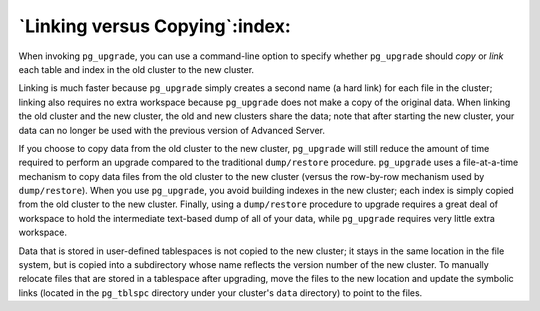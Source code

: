 .. raw:: latex

   \newpage

.. _linking_versus_copying:

`Linking versus Copying`:index:
-------------------------------

When invoking ``pg_upgrade``, you can use a command-line option to specify
whether ``pg_upgrade`` should *copy* or *link* each table and index in the
old cluster to the new cluster.

Linking is much faster because ``pg_upgrade`` simply creates a second name
(a hard link) for each file in the cluster; linking also requires no
extra workspace because ``pg_upgrade`` does not make a copy of the original
data. When linking the old cluster and the new cluster, the old and new
clusters share the data; note that after starting the new cluster, your
data can no longer be used with the previous version of Advanced Server.

If you choose to copy data from the old cluster to the new cluster,
``pg_upgrade`` will still reduce the amount of time required to perform an
upgrade compared to the traditional ``dump/restore`` procedure. ``pg_upgrade``
uses a file-at-a-time mechanism to copy data files from the old cluster
to the new cluster (versus the row-by-row mechanism used by
``dump/restore``). When you use ``pg_upgrade``, you avoid building indexes in
the new cluster; each index is simply copied from the old cluster to the
new cluster. Finally, using a ``dump/restore`` procedure to upgrade requires
a great deal of workspace to hold the intermediate text-based dump of
all of your data, while ``pg_upgrade`` requires very little extra
workspace.

Data that is stored in user-defined tablespaces is not copied to the new
cluster; it stays in the same location in the file system, but is copied
into a subdirectory whose name reflects the version number of the new
cluster. To manually relocate files that are stored in a tablespace
after upgrading, move the files to the new location and update the
symbolic links (located in the ``pg_tblspc`` directory under your cluster's
``data`` directory) to point to the files.
